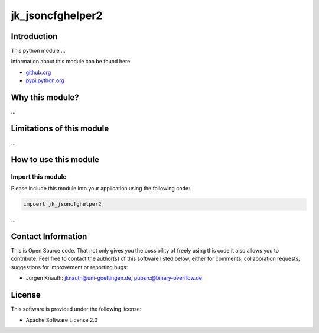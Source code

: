 ﻿jk_jsoncfghelper2
=================

Introduction
------------

This python module ...

Information about this module can be found here:


* `github.org <https://github.com/jkpubsrc/....>`_
* `pypi.python.org <https://pypi.python.org/pypi/jk_jsoncfghelper2>`_

Why this module?
----------------

...


Limitations of this module
--------------------------

...


How to use this module
----------------------

Import this module
^^^^^^^^^^^^^^^^^^

Please include this module into your application using the following code:

.. code-block:: python

   impoert jk_jsoncfghelper2

...


Contact Information
-------------------

This is Open Source code. That not only gives you the possibility of freely using this code it also
allows you to contribute. Feel free to contact the author(s) of this software listed below, either
for comments, collaboration requests, suggestions for improvement or reporting bugs:


* Jürgen Knauth: jknauth@uni-goettingen.de, pubsrc@binary-overflow.de

License
-------

This software is provided under the following license:


* Apache Software License 2.0
